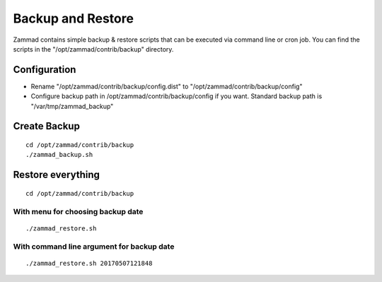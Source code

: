Backup and Restore
******************

Zammad contains simple backup & restore scripts that can be executed via command line or cron job.
You can find the scripts in the "/opt/zammad/contrib/backup" directory.

Configuration
=============

* Rename "/opt/zammad/contrib/backup/config.dist" to "/opt/zammad/contrib/backup/config"
* Configure backup path in /opt/zammad/contrib/backup/config if you want. Standard backup path is "/var/tmp/zammad_backup"


Create Backup
=============

::

 cd /opt/zammad/contrib/backup
 ./zammad_backup.sh


Restore everything
==================

::

 cd /opt/zammad/contrib/backup

With menu for choosing backup date
----------------------------------

::

 ./zammad_restore.sh

With command line argument for backup date
------------------------------------------

::

 ./zammad_restore.sh 20170507121848
